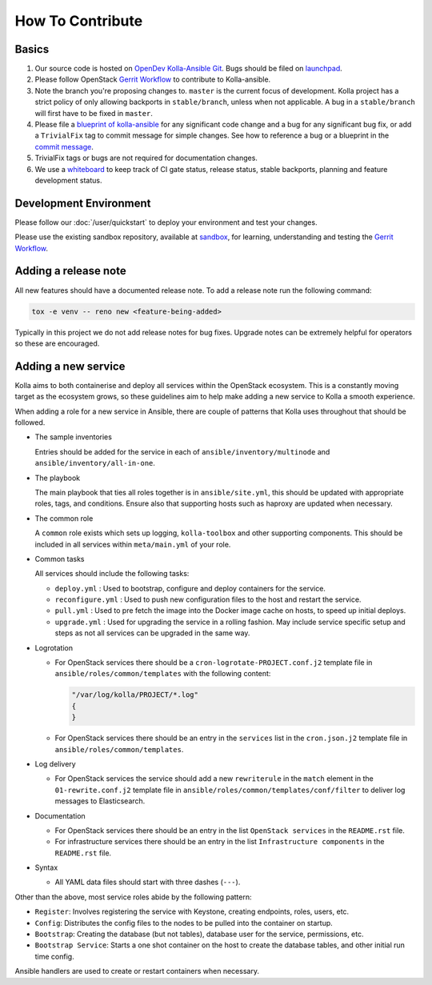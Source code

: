 .. _CONTRIBUTING:

=================
How To Contribute
=================

Basics
======

#. Our source code is hosted on `OpenDev Kolla-Ansible Git
   <https://opendev.org/openstack/kolla-ansible/>`_. Bugs should be
   filed on `launchpad <https://bugs.launchpad.net/kolla-ansible>`_.

#. Please follow OpenStack `Gerrit Workflow
   <https://docs.openstack.org/infra/manual/developers.html#development-workflow>`__
   to contribute to Kolla-ansible.

#. Note the branch you're proposing changes to. ``master`` is the current focus
   of development. Kolla project has a strict policy of only allowing backports
   in ``stable/branch``, unless when not applicable. A bug in a
   ``stable/branch`` will first have to be fixed in ``master``.

#. Please file a `blueprint of kolla-ansible <https://blueprints.launchpad.net/kolla-ansible>`__
   for any significant code change and a bug for any significant bug fix,
   or add a ``TrivialFix`` tag to commit message for simple changes.
   See how to reference a bug or a blueprint in the `commit message
   <https://wiki.openstack.org/wiki/GitCommitMessages>`_.

#. TrivialFix tags or bugs are not required for documentation changes.

#. We use a `whiteboard <https://etherpad.openstack.org/p/KollaWhiteBoard>`__
   to keep track of CI gate status, release status, stable backports, planning
   and feature development status.

Development Environment
=======================

Please follow our :doc:`/user/quickstart` to deploy your environment and test
your changes.

Please use the existing sandbox repository, available at `sandbox
<https://opendev.org/openstack-dev/sandbox>`_, for learning, understanding
and testing the `Gerrit Workflow
<https://docs.openstack.org/infra/manual/developers.html#development-workflow>`_.

Adding a release note
=====================

All new features should have a documented release note.  To add a release note
run the following command:

.. code-block:: console

   tox -e venv -- reno new <feature-being-added>

Typically in this project we do not add release notes for bug fixes. Upgrade
notes can be extremely helpful for operators so these are encouraged.

Adding a new service
====================

Kolla aims to both containerise and deploy all services within the OpenStack
ecosystem. This is a constantly moving target as the ecosystem grows, so these
guidelines aim to help make adding a new service to Kolla a smooth experience.

When adding a role for a new service in Ansible, there are couple of patterns
that Kolla uses throughout that should be followed.

* The sample inventories

  Entries should be added for the service in each of
  ``ansible/inventory/multinode`` and ``ansible/inventory/all-in-one``.

* The playbook

  The main playbook that ties all roles together is in ``ansible/site.yml``,
  this should be updated with appropriate roles, tags, and conditions. Ensure
  also that supporting hosts such as haproxy are updated when necessary.

* The common role

  A ``common`` role exists which sets up logging, ``kolla-toolbox`` and other
  supporting components. This should be included in all services within
  ``meta/main.yml`` of your role.

* Common tasks

  All services should include the following tasks:

  - ``deploy.yml`` : Used to bootstrap, configure and deploy containers
    for the service.

  - ``reconfigure.yml`` : Used to push new configuration files to the host
    and restart the service.

  - ``pull.yml`` : Used to pre fetch the image into the Docker image cache
    on hosts, to speed up initial deploys.

  - ``upgrade.yml`` : Used for upgrading the service in a rolling fashion. May
    include service specific setup and steps as not all services can be
    upgraded in the same way.

* Logrotation

  - For OpenStack services there should be a ``cron-logrotate-PROJECT.conf.j2``
    template file in ``ansible/roles/common/templates`` with the following
    content:

    .. path ansible/roles/common/templates/cron-logrotate-PROJECT.conf.j2
    .. code-block:: console

       "/var/log/kolla/PROJECT/*.log"
       {
       }

  - For OpenStack services there should be an entry in the ``services`` list
    in the ``cron.json.j2`` template file in ``ansible/roles/common/templates``.

* Log delivery

  - For OpenStack services the service should add a new ``rewriterule`` in the
    ``match`` element in the ``01-rewrite.conf.j2`` template file in
    ``ansible/roles/common/templates/conf/filter`` to deliver log messages to
    Elasticsearch.

* Documentation

  - For OpenStack services there should be an entry in the list
    ``OpenStack services`` in the ``README.rst`` file.

  - For infrastructure services there should be an entry in the list
    ``Infrastructure components`` in the ``README.rst`` file.

* Syntax

  - All YAML data files should start with three dashes (``---``).

Other than the above, most service roles abide by the following pattern:

- ``Register``: Involves registering the service with Keystone, creating
  endpoints, roles, users, etc.

- ``Config``: Distributes the config files to the nodes to be pulled into
  the container on startup.

- ``Bootstrap``: Creating the database (but not tables), database user for
  the service, permissions, etc.

- ``Bootstrap Service``: Starts a one shot container on the host to create
  the database tables, and other initial run time config.

Ansible handlers are used to create or restart containers when necessary.
